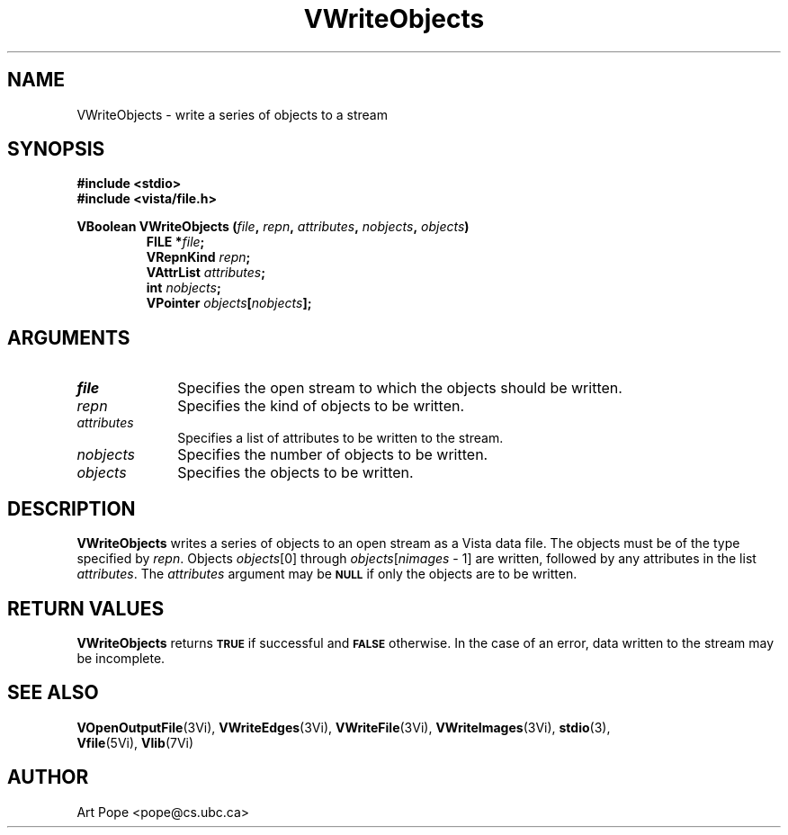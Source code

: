 .ds Vn 2.1
.TH VWriteObjects 3Vi "24 April 1993" "Vista Version \*(Vn"
.SH NAME
VWriteObjects \- write a series of objects to a stream
.SH SYNOPSIS
.nf
.ft B
#include \fB<stdio>\fP
#include \fB<vista/file.h>\fP
.PP
.ft B
VBoolean VWriteObjects (\fIfile\fP, \fIrepn\fP, \fIattributes\fP, \
\fInobjects\fP, \fIobjects\fP)
.RS
FILE *\fIfile\fP;
VRepnKind \fIrepn\fP;
VAttrList \fIattributes\fP;
int \fInobjects\fP;
VPointer \fIobjects\fP[\fInobjects\fP];
.RE
.fi
.SH ARGUMENTS
.IP \fIfile\fP 10n
Specifies the open stream to which the objects should be written.
.IP \fIrepn\fP
Specifies the kind of objects to be written.
.IP \fIattributes\fP
Specifies a list of attributes to be written to the stream.
.IP \fInobjects\fP
Specifies the number of objects to be written.
.IP \fIobjects\fP
Specifies the objects to be written.
.SH DESCRIPTION
\fBVWriteObjects\fP writes a series of objects to an open stream as a Vista 
data file. The objects must be of the type specified by \fIrepn\fP.
Objects \fIobjects\fP[0] through \fIobjects\fP[\fInimages\fP\ \-\ 1]
are written, followed by any attributes in the list \fIattributes\fP.
The \fIattributes\fP argument may be 
.SB NULL
if only the objects are to be written.
.SH "RETURN VALUES"
\fBVWriteObjects\fP returns
.SB TRUE
if successful and
.SB FALSE
otherwise. In the case of an error, data written to the stream may 
be incomplete.
.SH "SEE ALSO"
.na
.nh
.BR VOpenOutputFile (3Vi),
.BR VWriteEdges (3Vi),
.BR VWriteFile (3Vi),
.BR VWriteImages (3Vi),
.BR stdio (3),
.br
.BR Vfile (5Vi),
.BR Vlib (7Vi)
.ad
.hy
.SH AUTHOR
Art Pope <pope@cs.ubc.ca>
